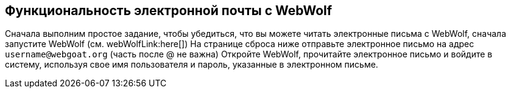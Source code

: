 == Функциональность электронной почты с WebWolf

Сначала выполним простое задание, чтобы убедиться, что вы можете читать электронные письма с WebWolf, сначала запустите WebWolf (см. webWolfLink:here[])
На странице сброса ниже отправьте электронное письмо на адрес `username@webgoat.org` (часть после @ не важна)
Откройте WebWolf, прочитайте электронное письмо и войдите в систему, используя свое имя пользователя и пароль, указанные в электронном письме.
